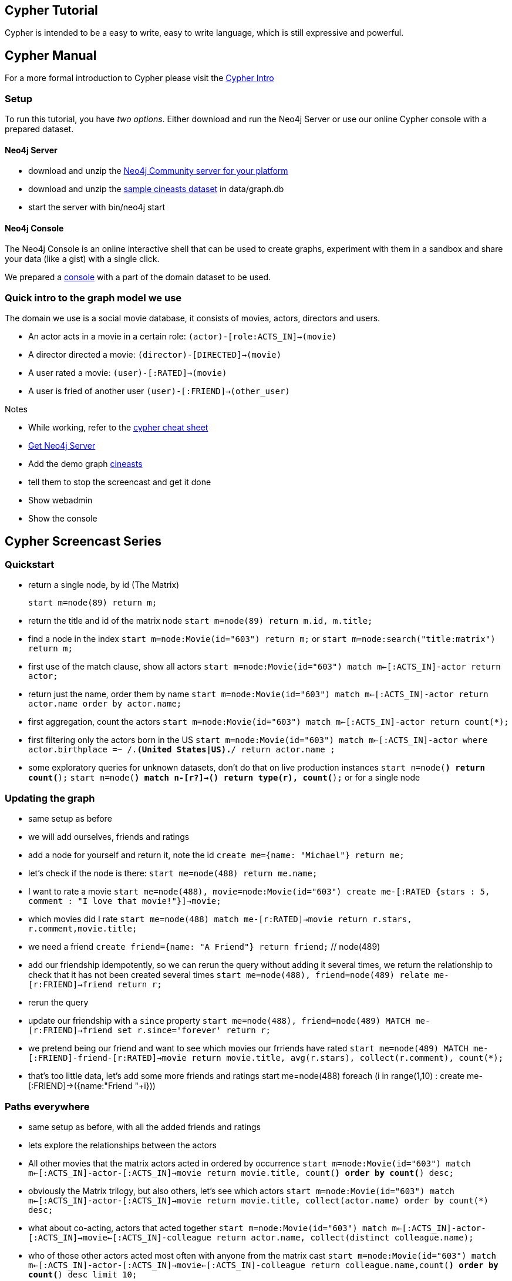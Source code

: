 [[tutorials-cypher-domain]]

== Cypher Tutorial ==

Cypher is intended to be a easy to write, easy to write language, which is still expressive
and powerful.

== Cypher Manual ==

For a more formal introduction to Cypher please visit the  link:files.html#Cypher_Intro[Cypher Intro]


=== Setup ===
To run this tutorial, you have _two options_. Either download and run the Neo4j Server or use our online Cypher console with a prepared dataset.

////
create statement for the console
////

==== Neo4j Server ====
* download and unzip the http://neo4j.org/download[Neo4j Community server for your platform] 
* download and unzip the http://example-data.neo4j.org[sample cineasts dataset] in +data/graph.db+
* start the server with +bin/neo4j start+

==== Neo4j Console ====

The Neo4j Console is an online interactive shell that can be used to create graphs, experiment with them in a sandbox and share your data (like a gist) with a single click.

We prepared a http://console.neo4j.org[console] with a part of the domain dataset to be used.

=== Quick intro to the graph model we use

The domain we use is a social movie database, it consists of movies, actors, directors and users. 

* An actor acts in a movie in a certain role: `(actor)-[role:ACTS_IN]->(movie)`
* A director directed a movie: `(director)-[DIRECTED]->(movie)`
* A user rated a movie: `(user)-[:RATED]->(movie)`
* A user is fried of another user `(user)-[:FRIEND]->(other_user)`


////
* Use cypher in different languages (gists)
* References (cheat-sheet, manual, screencast)
////


.Notes
****
* While working, refer to the http://neo4j.org/resources/cypher[cypher cheat sheet]
* http://neo4j.org/download[Get Neo4j Server] 
* Add the demo graph http://example-data.neo4j.org[cineasts]
* tell them to stop the screencast and get it done
* Show webadmin 
* Show the console
****

////
I want to make this part of the documentation, generated by tests
then I want to make this into a slide deck (with deck.js) which is used in the screencast

Setup a neo4j console link and also a heroku instance with the dataset
Can we add a "deploy to heroku" link for the example datasets? or a show in Neo4j console
////

== Cypher Screencast Series

////
5 Installations each 5-8 minutes

# Quickstart (can we reuse Alistairs screencast?)

* Refer to the cypher cheat sheet
* Get Neo4j Server http://neo4j.org/download
* Add the demo graph (cineasts) http://example-data.neo4j.org 
* tell them to stop the screencast and get it done
* Show webadmin 
* Show the console
////

=== Quickstart

* return a single node, by id  (The Matrix) 
[source, cypher]
start m=node(89) return m;

* return the title and id of the matrix node `start m=node(89) return m.id, m.title;`
* find a node in the index `start m=node:Movie(id="603") return m;` or `start m=node:search("title:matrix") return m;`
* first use of the match clause, show all actors
  `start m=node:Movie(id="603") match m<-[:ACTS_IN]-actor return actor;`
* return just the name, order them by name
  `start m=node:Movie(id="603") 
   match m<-[:ACTS_IN]-actor 
   return actor.name 
order by actor.name;`
* first aggregation, count the actors
  `start m=node:Movie(id="603") 
   match m<-[:ACTS_IN]-actor 
   return count(*);`
* first filtering only the actors born in the US 
  `start m=node:Movie(id="603") 
   match m<-[:ACTS_IN]-actor 
   where actor.birthplace =~ /.*(United States|US).*/ 
   return actor.name ;`

* some exploratory queries for unknown datasets, don't do that on live production instances
  `start n=node(*) return count(*);`
  `start n=node(*) match n-[r?]->() return type(r), count(*);` or for a single node

=== Updating the graph

* same setup as before
* we will add ourselves, friends and ratings
* add a node for yourself and return it, note the id `create me={name: "Michael"} return me;`
* let's check if the node is there: `start me=node(488) return me.name;`
* I want to rate a movie `start me=node(488), movie=node:Movie(id="603") create me-[:RATED {stars : 5, comment : "I love that movie!"}]->movie;`
* which movies did I rate `start me=node(488) match me-[r:RATED]->movie return r.stars, r.comment,movie.title;`
* we need a friend `create friend={name: "A Friend"} return friend;` // node(489)
* add our friendship idempotently, so we can rerun the query without adding it several times, we return the relationship to check that it has not been created several times
`start me=node(488), friend=node(489) relate me-[r:FRIEND]->friend return r;`
* rerun the query
* update our friendship with a `since` property
`start me=node(488), friend=node(489) MATCH me-[r:FRIEND]->friend set r.since='forever' return r;`
* we pretend being our friend and want to see which movies our frriends have rated
`start me=node(489) MATCH me-[:FRIEND]-friend-[r:RATED]->movie return movie.title, avg(r.stars), collect(r.comment), count(*);`
* that's too little data, let's add some more friends and ratings
start me=node(488)
foreach (i in range(1,10) : create me-[:FRIEND]->({name:"Friend "+i}))

=== Paths everywhere
* same setup as before, with all the added friends and ratings
* lets explore the relationships between the actors
* All other movies that the matrix actors acted in ordered by occurrence
`start m=node:Movie(id="603") match m<-[:ACTS_IN]-actor-[:ACTS_IN]->movie return movie.title, count(*) order by count(*) desc;`

* obviously the Matrix trilogy, but also others, let's see which actors
`start m=node:Movie(id="603") match m<-[:ACTS_IN]-actor-[:ACTS_IN]->movie return movie.title, collect(actor.name) order by count(*) desc;`
* what about co-acting, actors that acted together
`start m=node:Movie(id="603") match m<-[:ACTS_IN]-actor-[:ACTS_IN]->movie<-[:ACTS_IN]-colleague return actor.name, collect(distinct colleague.name);`
* who of those other actors acted most often with anyone from the matrix cast
`start m=node:Movie(id="603") match m<-[:ACTS_IN]-actor-[:ACTS_IN]->movie<-[:ACTS_IN]-colleague return colleague.name,count(*) order by count(*) desc limit 10;`
* starting with paths, a path is a sequence of nodes and relationships from a start node to an end nod
* we know that Trinity loves Neo, but how many paths exist between their actors; we limit the path length and the query as it exhaustively searches the graph otherwise
`start neo=node:Person(id="6384"),trinity=node:Person(id="530") match p = neo-[:ACTS_IN*0..5]-trinity return p, length(p) limit 10;`
* that's a lot of data, we just want to look at the names and titles of the nods of this path
`start neo=node:Person(id="6384"),trinity=node:Person(id="530") match p = neo-[:ACTS_IN*0..5]-trinity return extract(n in nodes(p) : coalesce(n.title?,n.name?)), length(p) order by length(p) limit 10 ;`
* let's explore connections between more people, we chose an actor who has only a few connections to the team, Sean Bean (Boromir, Eddard Stark) is a good candiate (id 467)
`start m=node:Movie(id="603"),sean=node(467) match m<-[:ACTS_IN]-actor,p  return colleague.name,count(*) order by count(*) desc limit 10;

////
Integration:
Use the Neo4j Console for exploration, sharing and testing
Deploy an instance of the graph to heroku, create the ruby forwarding app, and upload the dataset
Use the JDBC driver for integration with existing tools
////

The interactive explorative console will help you throughout this course:

++++
<iframe width="560" height="315" src="http://console.neo4j.org" frameborder="0" allowfullscreen></iframe>
++++

== Related Links ==

* http://neo4j.org/resources/cypher[Cypher Cheat Sheet]
* http://console.neo4j.org[Neo4j Cypher Console] - Sandbox, Gist &amp; Repl
* http://http://docs.neo4j.org/chunked/snapshot/cypher-query-language.html[Cypher Manual]
* http://docs.neo4j.org/chunked/snapshot/data-modeling-examples.html[Data Modeling examples]

* http://blog.neo4j.org/2012/09/cypher-webinar-follow-up.html[Cypher Webinar]
* http://ahalmeida.com/2011/09/06/how-neo4j-uses-scalas-parser-combinator-cyphers-internals-part-1/[Presentations on Cypher Internals by Adriano Almeida]
* http://maxdemarzi.com/tag/cypher-2/[Cypher related blogs] by Max De Marzi
* http://www.markhneedham.com/blog/category/neo4j/[Mark Needhams blog series]

* https://gist.github.com/3529999">[How to use Cypher from other programming languages] (Gist)
* http://blog.neo4j.org/2012/06/wanted-your-help-in-testing-neo4j-jdbc.html[Neo4j Cypher JDBC Driver]
* http://blog.neo4j.org/2012/08/at-conference-need-dataset-neo4j-at.html[Conference Session Datast from NOSQL-NOW]
* http://github.com/jexp/class-graph[Class-Graph: Using Neo4j to analyze software quality]
* http://example-data.neo4j.org[Example datasets] to unzip in your server +data/graph.db+ directory
* http://de.slideshare.net/jexp/geekout-publish[Cypher internals presentation] http://player.vimeo.com/video/45318365[Video]

== Related Presentations ==

++++
<iframe src="http://de.slideshare.net/slideshow/embed_code/14133863" width="427" height="356" frameborder="0" marginwidth="0" marginheight="0" scrolling="no" style="border:1px solid #CCC;border-width:1px 1px 0;margin-bottom:5px" allowfullscreen> </iframe>
++++

== Related Videos ==
=== Intro to Cypher ===
++++
<iframe title="Neo4j Videography Video Player" width="640" height="360" src="http://video.neo4j.org/player/ybMbf" frameborder="0" webkitallowfullscreen mozallowfullscreen allowfullscreen></iframe>
++++

